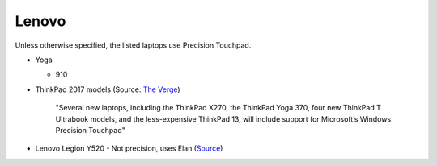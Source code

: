 
Lenovo
======

Unless otherwise specified, the listed laptops use Precision Touchpad.

- Yoga

  - 910

- ThinkPad 2017 models (Source: `The Verge <https://www.theverge.com/2016/12/28/14094604/lenovo-thinkpad-enterprise-pc-kaby-lake-windows-hello-usb-c>`_)

      "Several new laptops, including the ThinkPad X270, the ThinkPad Yoga 370,
      four new ThinkPad T Ultrabook models, and the less-expensive ThinkPad
      13, will include support for Microsoft’s Windows Precision Touchpad"

- Lenovo Legion Y520 - Not precision, uses Elan (`Source <https://youtu.be/4yo5DU113wI?t=6m57s>`_)
